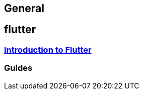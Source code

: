 == General

== flutter

=== link:flutter.adoc[Introduction to Flutter]

=== Guides
//* link:guide-dependency-injection.asciidoc[Dependency Injection]